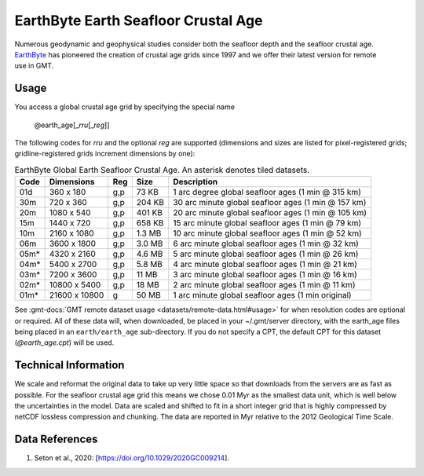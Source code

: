 EarthByte Earth Seafloor Crustal Age
------------------------------------
.. figure:: /_static/EarthByte_logo_small.png
   :align: right
   :scale: 20 %

.. figure:: /_static/GMT_earth_age.png
   :width: 710 px
   :align: center

Numerous geodynamic and geophysical studies consider both the seafloor depth and
the seafloor crustal age. `EarthByte <https://www.earthbyte.org/>`_ has pioneered
the creation of crustal age grids since 1997 and we offer their latest version for
remote use in GMT.

Usage
~~~~~

You access a global crustal age grid by specifying the special name

   @earth_age[_\ *rru*\ [_\ *reg*\ ]]

The following codes for *rr*\ *u* and the optional *reg* are supported (dimensions and sizes are listed
for pixel-registered grids; gridline-registered grids increment dimensions by one):

.. _tbl-earth_age:

.. table:: EarthByte Global Earth Seafloor Crustal Age. An asterisk denotes tiled datasets.

  ==== ================= === =======  ==================================================
  Code Dimensions        Reg Size     Description
  ==== ================= === =======  ==================================================
  01d       360 x    180 g,p   73 KB  1 arc degree global seafloor ages (1 min @ 315 km)
  30m       720 x    360 g,p  204 KB  30 arc minute global seafloor ages (1 min @ 157 km)
  20m      1080 x    540 g,p  401 KB  20 arc minute global seafloor ages (1 min @ 105 km)
  15m      1440 x    720 g,p  658 KB  15 arc minute global seafloor ages (1 min @ 79 km)
  10m      2160 x   1080 g,p  1.3 MB  10 arc minute global seafloor ages (1 min @ 52 km)
  06m      3600 x   1800 g,p  3.0 MB  6 arc minute global seafloor ages (1 min @ 32 km)
  05m*     4320 x   2160 g,p  4.6 MB  5 arc minute global seafloor ages (1 min @ 26 km)
  04m*     5400 x   2700 g,p  5.8 MB  4 arc minute global seafloor ages (1 min @ 21 km)
  03m*     7200 x   3600 g,p   11 MB  3 arc minute global seafloor ages (1 min @ 16 km)
  02m*    10800 x   5400 g,p   18 MB  2 arc minute global seafloor ages (1 min @ 11 km)
  01m*    21600 x  10800 g     50 MB  1 arc minute global seafloor ages (1 min original)
  ==== ================= === =======  ==================================================

See :gmt-docs:`GMT remote dataset usage <datasets/remote-data.html#usage>` for when resolution codes are optional or required.
All of these data will, when downloaded, be placed in your ~/.gmt/server directory, with
the earth_age files being placed in an ``earth/earth_age`` sub-directory. If you do not
specify a CPT, the default CPT for this dataset (*@earth_age.cpt*) will be used.

Technical Information
~~~~~~~~~~~~~~~~~~~~~

We scale and reformat the original data to take up very little space so that downloads
from the servers are as fast as possible. For the seafloor crustal age grid this means
we chose 0.01 Myr as the smallest data unit, which is well below the uncertainties in the
model. Data are scaled and shifted to fit in a short integer grid that is highly compressed
by netCDF lossless compression and chunking. The data are reported in Myr relative
to the 2012 Geological Time Scale.

Data References
~~~~~~~~~~~~~~~

#. Seton et al., 2020: [https://doi.org/10.1029/2020GC009214].

